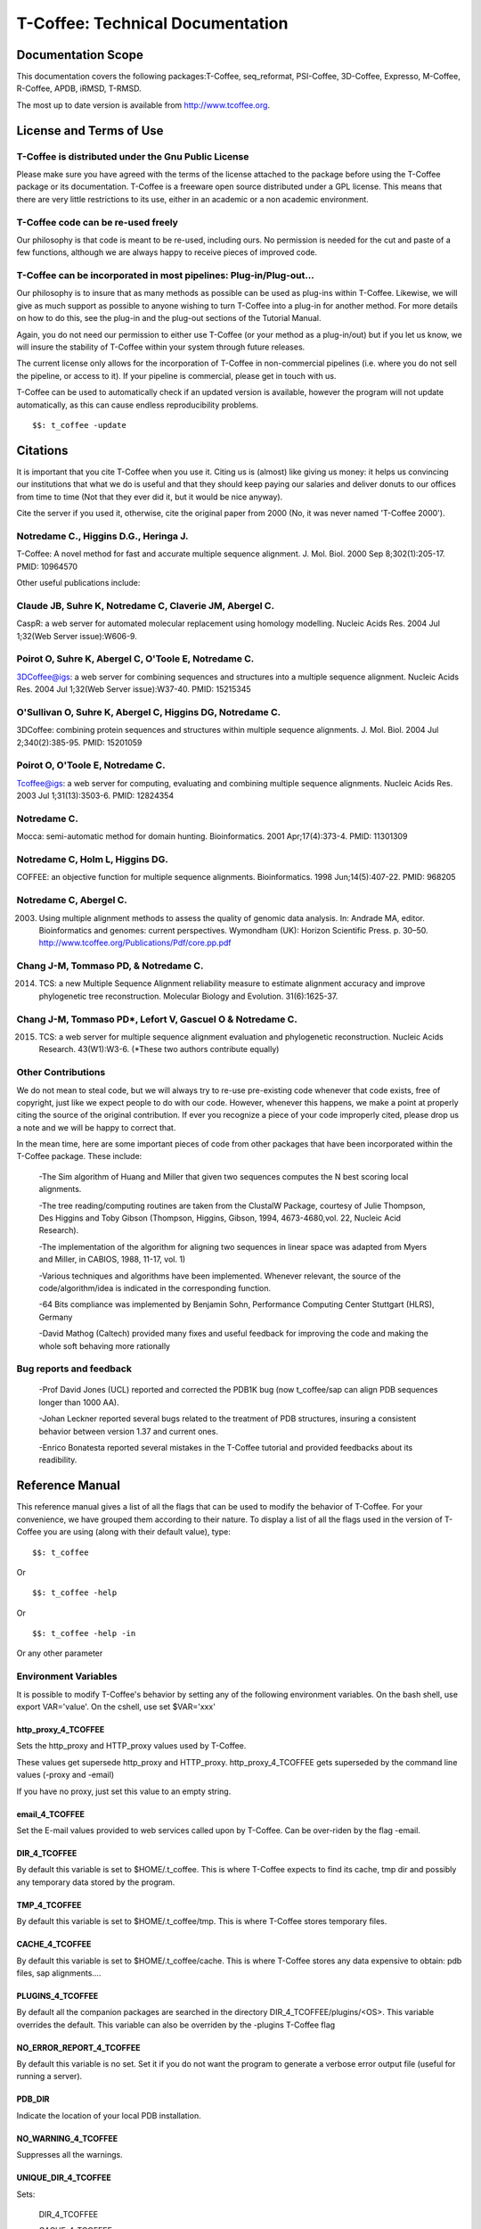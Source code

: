 #################################
T-Coffee: Technical Documentation 
#################################
*******************
Documentation Scope
*******************
This documentation covers the following packages:T-Coffee, seq_reformat, PSI-Coffee, 3D-Coffee, Expresso, M-Coffee, R-Coffee, APDB, iRMSD, T-RMSD.

The most up to date version is available from http://www.tcoffee.org.


************************
License and Terms of Use
************************

T-Coffee is distributed under the Gnu Public License
====================================================
Please make sure you have agreed with the terms of the license attached to the package before using the T-Coffee package or its documentation. T-Coffee is a freeware open source distributed under a GPL license. This means that there are very little restrictions to its use, either in an academic or a non academic environment.


T-Coffee code can be re-used freely
===================================
Our philosophy is that code is meant to be re-used, including ours. No permission is needed for the cut and paste of a few functions, although we are always happy to receive pieces of improved code.


T-Coffee can be incorporated in most pipelines: Plug-in/Plug-out...
===================================================================
Our philosophy is to insure that as many methods as possible can be used as plug-ins within T-Coffee. Likewise, we will give as much support as possible to anyone wishing to turn T-Coffee into a plug-in for another method. For more details on how to do this, see the plug-in and the plug-out sections of the Tutorial Manual.


Again, you do not need our permission to either use T-Coffee (or your method as a plug-in/out) but if you let us know, we will insure the stability of T-Coffee within your system through future releases.


The current license only allows for the incorporation of T-Coffee in non-commercial pipelines (i.e. where you do not sell the pipeline, or access to it). If your pipeline is commercial, please get in touch with us.


T-Coffee can be used to automatically check if an updated version is available, however the program will not update automatically, as this can cause endless reproducibility problems.


::

  $$: t_coffee -update



*********
Citations
*********
It is important that you cite T-Coffee when you use it. Citing us is (almost) like giving us money: it helps us convincing our institutions that what we do is useful and that they should keep paying our salaries and deliver donuts to our offices from time to time (Not that they ever did it, but it would be nice anyway).


Cite the server if you used it, otherwise, cite the original paper from 2000 (No, it was never named 'T-Coffee 2000').


Notredame C., Higgins D.G., Heringa J.
======================================
T-Coffee: A novel method for fast and accurate multiple sequence alignment. J. Mol. Biol. 2000 Sep 8;302(1):205-17. PMID: 10964570

Other useful publications include:


Claude JB, Suhre   K, Notredame C, Claverie JM, Abergel C.
==========================================================
CaspR: a web server for automated molecular replacement using homology modelling. Nucleic Acids Res. 2004 Jul 1;32(Web Server issue):W606-9.                                            

Poirot O, Suhre   K, Abergel C, O'Toole E, Notredame C.
=======================================================
3DCoffee@igs: a web server for combining sequences and structures into a multiple sequence alignment. Nucleic Acids Res. 2004 Jul 1;32(Web Server issue):W37-40. PMID: 15215345                                 

O'Sullivan O, Suhre   K, Abergel C, Higgins DG, Notredame C.
============================================================
3DCoffee: combining protein sequences and structures within multiple sequence alignments. J. Mol. Biol. 2004 Jul 2;340(2):385-95.    PMID: 15201059                                   

Poirot O, O'Toole E, Notredame C.
=================================
Tcoffee@igs: a web server for computing, evaluating and combining multiple sequence alignments. Nucleic Acids Res. 2003 Jul 1;31(13):3503-6. PMID: 12824354                                   

Notredame C.
============
Mocca: semi-automatic method for domain hunting. Bioinformatics. 2001 Apr;17(4):373-4. PMID: 11301309

Notredame C, Holm L, Higgins DG.
================================
COFFEE: an objective function for multiple sequence alignments. Bioinformatics. 1998 Jun;14(5):407-22. PMID: 968205

Notredame C, Abergel C.
=======================
2003. Using multiple alignment methods to assess the quality of genomic data analysis. In: Andrade MA, editor. Bioinformatics and genomes: current perspectives. Wymondham (UK): Horizon Scientific Press. p. 30–50. http://www.tcoffee.org/Publications/Pdf/core.pp.pdf                                   

Chang J-M, Tommaso PD, & Notredame C.
=====================================
2014. TCS: a new Multiple Sequence Alignment reliability measure to estimate alignment accuracy and improve phylogenetic tree reconstruction. Molecular Biology and Evolution. 31(6):1625-37.                               

Chang J-M, Tommaso PD*, Lefort V, Gascuel O & Notredame C.
==========================================================
2015. TCS: a web server for multiple sequence alignment evaluation and phylogenetic reconstruction. Nucleic Acids Research. 43(W1):W3-6. (*These two authors contribute equally)                                  


Other Contributions
===================
We do not mean to steal code, but we will always try to re-use pre-existing code whenever that code exists, free of copyright, just like we expect people to do with our code. However, whenever this happens, we make a point at properly citing the source of the original contribution. If ever you recognize a piece of your code improperly cited, please drop us a note and we will be happy to correct that.


In the mean time, here are some important pieces of code from other packages that have been incorporated within the T-Coffee package. These include:


 -The Sim algorithm of Huang and Miller that given two sequences computes the N best scoring local alignments.


 -The tree reading/computing routines are taken from the ClustalW Package, courtesy of Julie Thompson, Des Higgins and Toby Gibson (Thompson, Higgins, Gibson, 1994, 4673-4680,vol. 22, Nucleic Acid Research).


 -The implementation of the algorithm for aligning two sequences in linear space was adapted from Myers and Miller, in CABIOS, 1988, 11-17, vol. 1)


 -Various techniques and algorithms have been implemented. Whenever relevant, the source of the code/algorithm/idea is indicated in the corresponding function.


 -64 Bits compliance was implemented by Benjamin Sohn, Performance Computing Center Stuttgart (HLRS), Germany


 -David Mathog (Caltech) provided many fixes and useful feedback for improving the code and making the whole soft behaving more rationally


Bug reports and feedback
========================
 -Prof David Jones (UCL) reported and corrected the PDB1K bug (now t_coffee/sap can align PDB sequences longer than 1000 AA).


 -Johan Leckner reported several bugs related to the treatment of PDB structures, insuring a consistent behavior between version 1.37 and current ones.
 
 -Enrico Bonatesta reported several mistakes in the T-Coffee tutorial and provided feedbacks about its readibility.


****************
Reference Manual
****************
This reference manual gives a list of all the flags that can be used to modify the behavior of T-Coffee. For your convenience, we have grouped them according to their nature. To display a list of all the flags used in the version of T-Coffee you are using (along with their default value), type:


::

  $$: t_coffee



Or


::

  $$: t_coffee -help



Or


::

  $$: t_coffee -help -in



Or any other parameter


Environment Variables
=====================
It is possible to modify T-Coffee's behavior by setting any of the following environment variables. On the bash shell, use export VAR='value'. On the cshell, use set $VAR='xxx'


http_proxy_4_TCOFFEE
--------------------
Sets the http_proxy and HTTP_proxy values used by T-Coffee.


These values get supersede http_proxy and HTTP_proxy. http_proxy_4_TCOFFEE gets superseded by the command line values (-proxy and -email)


If you have no proxy, just set this value to an empty string.


email_4_TCOFFEE
---------------
Set the E-mail values provided to web services called upon by T-Coffee. Can be over-riden by the flag -email.


DIR_4_TCOFFEE
-------------
By default this variable is set to $HOME/.t_coffee. This is where T-Coffee expects to find its cache, tmp dir and possibly any temporary data stored by the program.


TMP_4_TCOFFEE
-------------
By default this variable is set to $HOME/.t_coffee/tmp. This is where T-Coffee stores temporary files.


CACHE_4_TCOFFEE
---------------
By default this variable is set to $HOME/.t_coffee/cache. This is where T-Coffee stores any data expensive to obtain: pdb files, sap alignments....


PLUGINS_4_TCOFFEE
-----------------
By default all the companion packages are searched in the directory DIR_4_TCOFFEE/plugins/<OS>. This variable overrides the default. This variable can also be overriden by the -plugins T-Coffee flag


NO_ERROR_REPORT_4_TCOFFEE
-------------------------
By default this variable is no set. Set it if you do not want the program to generate a verbose error output file (useful for running a server).


PDB_DIR
-------
Indicate the location of your local PDB installation.


NO_WARNING_4_TCOFFEE
--------------------
Suppresses all the warnings.


UNIQUE_DIR_4_TCOFFEE
--------------------
Sets:


 DIR_4_TCOFFEE


 CACHE_4_TCOFFEE


 TMP_4_TCOFFEE


 PLUGINS_4_TCOFFEE


To the same unique value. The string MUST be a valid directory


Setting up the T-Coffee environment variables
=============================================
T-Coffee can have its own environment file. This environment is kept in a file named $HOME/.t_coffee/t_coffee_env and can be edited. The value of any legal variable can be modified through that file. For instance, here is an example of a configuration file when not requiring a proxy.


::

  http_proxy_4_TCOFFEE=

  EMAIL_4_TCOFFEE=cedric.notredame@europe.com



If you want to use a specific configuration file:


::

  t_coffee ... -setenv ENV_4_TCOFFEE=<location>



In general, you can set any environment variable using the -setenv flag. You can also simply do an export:


::

  export ENV_4_TCOFFEE=<location>



.. warning:: export > -setenv > -proxy, -email > t_coffee_env > default environment

Note that when you use -setenv for PATH, the value you provide is concatenated TO THE BEGINNING of the current PATH value. This way you can force T-Coffee to use a specific version of an aligner.


Well behaved parameters
=======================
Separation
----------
You can use any kind of separator you want (i.e. ,; <space>=). The syntax used in this document is meant to be consistent with that of ClustalW. However, in order to take advantage of the automatic filename compleation provided by many shells, you can replace '=' and ',' with a space.


Posix
-----
T-Coffee is not POSIX compliant (sorry L).


Entering the right parameters
-----------------------------
There are many ways to enter parameters in T-Coffee, see the -parameter flag in. Parameters priority: In general you will not need to use these complicated parameters. Yet, if you find yourself typing long command lines on a regular basis, it may be worth reading this section. One may easily feel confused with the various manners in which the parameters can be passed to t_coffee. The reason for these many mechanisms is that they allow several levels of intervention. For instance, you may install t_coffee for all the users and decide that the defaults we provide are not the proper ones... In this case, you will need to make your own t_coffee_default file. Later on, a user may find that he/she needs to keep re-using a specific set of parameters, different from those in t_coffee_default, hence the possibility to write an extra parameter file: parameters. In summary:

::

  -parameters > prompt parameters > -t_coffee_defaults > -mode
  

This means that -parameters supersede all the others, while parameters provided via -special mode are the weakest.


Meta-Parameters
===============
Global Behavior
---------------
No Flag
^^^^^^^
   *If no flag is used <your sequence> must be the first argument. See format for further information.*

::

  $$: t_coffee sample_seq1.fasta



   *Which is equivalent to*

::

  $$: t_coffee Ssample_seq1.fasta



   *When you do so, sample_seq1 is used as a name prefix for every file the program outputs.*

-parameters
^^^^^^^^^^^
  **Usage: -parameters=parameters_file**

   *Default: no parameters file*

   *Indicates a file containing extra parameters. Parameters read this way behave as if they had been added on the right end of the command line that they either supersede(one value parameter) or complete (list of values). For instance, the following file (parameter.file) could be used*

::

  *******sample_param_file.param********

   -in=Ssample_seq1.fasta,Mfast_pair

   -output=msf_aln

  **************************************



.. note:: Note: This is one of the exceptions (with -infile) where the identifier tag (S,A,L,M...) can be omitted. Any dataset provided this way will be assumed to be a sequence (S). These exceptions have been designed to keep the program compatible with ClustalW.

.. note:: Note: This parameter file can ONLY contain valid parameters. Comments are not allowed. Parameters passed this way will be checked like normal parameters.

   *Used with:*

::

  $$: t_coffee -parameters=sample_param_file.param



   *Will cause t_coffee to apply the fast_pair method onto to the sequences contained in sample_seq.fasta. If you wish, you can also pipe these arguments into t_coffee, by naming the parameter file 'stdin' (as a rule, any file named stdin is expected to receive its content via the stdin)*

::

  cat sample_param_file.param | t_coffee -parameters=stdin



-t_coffee_defaults
^^^^^^^^^^^^^^^^^^
  **Usage: -t_coffee_defaults=<file_name>**

   *Default: not used.*

   *This flag tells the program to use some default parameter file for t_coffee. The format of that file is the same as the one used with -parameters. The file used is either:*

   * 1. <file name> if a name has been specified*

   * 2. ~/.t_coffee_defaults if no file was specified*

   * 3. The file indicated by the environment variable TCOFFEE_DEFAULTS*

-mode
^^^^^
  **Usage: -mode= hard coded mode**

   *Default: not used.*

   *It indicates that t_coffee will use some hard coded parameters. These include:*

   * quickaln: very fast approximate alignment*

   * dali: a mode used to combine dali pairwise alignments*

   * evaluate: defaults for evaluating an alignment*

   * 3dcoffee: runs t_coffee with the 3dcoffee parameterization*

   *Other modes exist that are not yet fully supported*

-score [Deprecated]
^^^^^^^^^^^^^^^^^^^
  **Usage: -score**

   *Default: not used*

   *Toggles on the evaluate mode and causes t_coffee to evaluates a precomputed alignment provided via -infile=<alignment>. The flag -output must be set to an appropriate format (i.e. -output=score_ascii, score_html or score_pdf). A better default parameterization is obtained when using the flag -mode=evaluate.*

-evaluate
^^^^^^^^^
  **Usage: -evaluate**

   *Default: not used*

   *Replaces -score. This flag toggles on the evaluate mode and causes t_coffee to evaluates a pre-computed alignment provided via -infile=<alignment>. The flag -output must be set to an appropriate format (i.e. -output=score_ascii, score_html or score_pdf).*

   *The main purpose of -evaluate is to let you control every aspect of the evaluation. Yet it is advisable to use pre-defined parameterization: mode=evaluate.*

::

  $$: t_coffee -infile=sample_aln1.aln -mode=evaluate

  $$: t_coffee -infile=sample_seq1.aln -in Lsample_lib1.tc_lib -mode=evaluate



-convert [cw]
^^^^^^^^^^^^^
  **Usage: -convert**

   *Default: turned off*

   *Toggles on the conversion mode and causes T-Coffee to convert the sequences, alignments, libraries or structures provided via the -infile and -in flags. The output format must be set via the -output flag. This flag can also be used if you simply want to compute a library (i.e. you have an alignment and you want to turn it into a library).*

   *This flag is ClustalW compliant.*

-do_align [cw]
^^^^^^^^^^^^^^
  **Usage: -do_align**

   *Default: turned on*

Misc Parameters
---------------
-version
^^^^^^^^
  **Usage: -version**

   *Default: not used*

   *Returns the current version number*

-proxy
^^^^^^
  **Usage: -proxy=<proxy>**

   *Default: not used*

   *Sets the proxy used by HTTP_proxy AND http_proxy. Setting with the propmpt supersedes ANY other setting.*

   *Note that if you use no proxy, you should set*

   * -proxy*

-email
^^^^^^
  **Usage: -email=<email>**

   *Default: not used*

   *Sets your email value as provided to web services*

-check_configuration
^^^^^^^^^^^^^^^^^^^^
  **Usage: -check_configuration**

   *Default: not used*

   *Checks your system to determine whether all the programs T-Coffee can interact with are installed.*

-cache
^^^^^^
  **Usage: -cache=<use, update, ignore, <filename>>**

   *Default: -cache=use*

   *By default, t_coffee stores in a cache directory, the results of computationally expensive (structural alignment) or network intensive (BLAST search) operations.*

-update
^^^^^^^
  **Usage: -update**

   *Default: turned off*

   *Causes a wget access that checks whether the t_coffee version you are using needs updating.*

-full_log
^^^^^^^^^
  **Usage: -full_log=<filename>**

   *Default: turned off*

   *Causes t_coffee to output a full log file that contains all the input/output files.*

-plugins
^^^^^^^^
  **Usage: -plugins=<dir>**

   *Default: default*

   *Specifies the directory in which the companion packages (other multiple aligners used by M-Coffee, structural aligners, etc...) are kept as an alternative, you can also set the environment variable PLUGINS_4_TCOFFEE*

   *The default is ~/.t_coffee/plugins/*

-other_pg
^^^^^^^^^
  **Usage: -other_pg=<filename>**

   *Default: turned off*

   *Some rumours claim that Tetris is embedded within T-Coffee and could be ran using some special set of commands. We wish to deny these rumours, although we may admit that several interesting reformatting programs are now embedded in t_coffee and can be ran through the -other_pg flag.*

::

  $$: t_coffee -other_pg=seq_reformat

  $$: t_coffee -other_pg=unpack_all

  $$: t_coffee -other_pg=unpack_extract_from_pdb



Input
=====
Sequence Input
--------------
-infile [cw]
^^^^^^^^^^^^
   *To remain compatible with ClustalW, it is possible to indicate the sequences with this flag*

::

  $$: t_coffee -infile=sample_seq1.fasta



.. note:: Note: Common multiple sequence alignments format constitute a valid input format.

.. note:: Note: T-Coffee automatically removes the gaps before doing the alignment. This behaviour is different from that of ClustalW where the gaps are kept.

-in (Cf -in from the Method and Library Input section)
^^^^^^^^^^^^^^^^^^^^^^^^^^^^^^^^^^^^^^^^^^^^^^^^^^^^^^
-get_type
^^^^^^^^^
  **Usage: -get_type**

   *Default: turned off*

   *Forces t_coffee to identify the sequences type (PROTEIN, DNA).*

-type [cw]
^^^^^^^^^^
  **Usage: -type=DNA  PROTEIN DNA_PROTEIN**

   *Default: -type=<automatically set>*

   *This flag sets the type of the sequences. If omitted, the type is guessed automatically. This flag is compatible with ClustalW.*

.. warning:: In case of low complexity or short sequences, it is recommended to set the type manually.

-seq
^^^^
  **Usage: -seq=[<P,S><name>,]**

   *Default: none*

-seq is now the recommended flag to provide your sequences. It behaves mostly like the -in flag.


-seq_source
^^^^^^^^^^^
  **Usage: -seq_source=<ANY or _LS or LS >**

   *Default: ANY.*

   *You may not want to combine all the provided sequences into a single sequence list. You can do by specifying that you do not want to treat all the -in files as potential sequence sources.*

   *-seq_source=_LA indicates that neither sequences provided via the A (Alignment) flag or via the L (Library flag) should be added to the sequence list.*

   *-seq_source=S means that only sequences provided via the S tag will be considered. All the other sequences will be ignored.*

.. note:: Note: This flag is mostly designed for interactions between T-Coffee and T-CoffeeDPA (the large scale version of T-Coffee).

Structure Input
---------------
-pdb
^^^^
  **Usage: -pdb=<pdbid1>,<pdbid2>...[Max 200]**

   *Default: None*

   *Reads or fetch a pdb file. It is possible to specify a chain or even a sub-chain:*

::

  PDBID(PDB_CHAIN)[opt] (FIRST,LAST)[opt]



   *It is also possible to input structures via the -in flag. In that case, you will need to use the TAG identifier:*

::

  -in Ppdb1 Ppdb2...



Tree Input
----------
-usetree
^^^^^^^^
  **Usage: -usetree=<tree file>**

   *Default: No file specified*

   *Format: newick tree format (ClustalW Style)*

   *This flag indicates that rather than computing a new dendrogram, t_coffee must use a pre-computed one. The tree files are in phylips format and compatible with ClustalW. In most cases, using a pre-computed tree will halve the computation time required by t_coffee. It is also possible to use trees output by ClustalW, Phylips and any other program.*

Structures, Sequences Methods and Library Input via the -in Flag
----------------------------------------------------------------
::

  The -in Flag and its Identifier TAGS
  <-in> is the real grinder of T-Coffee. Sequences, methods and alignments all p\
 ass through so that T-Coffee can turn it all into a single list of constraints (\
 the library). Everything is done automatically with T-Coffee going through each \
 file to extract the sequences it contains. The methods are then applied to the s\
 equences. Pre-compiled constraint list can also be provided. Each file provided \
 via this flag must be preceded with a symbol (Identifier TAG) that indicates its\
  nature to T-Coffee. The TAGs currently supported are the following:
  P PDB structure
  S  for sequences (use it as well to treat an MSA as unaligned sequences)
  M  Methods used to build the library
  L  Pre-computed T-Coffee library
  A  Multiple Alignments that must be turned into a Library
  X  Substitution matrices.
  R  Profiles. This is a legal multiple alignments that will be treated as singl\
 e sequences (the sequences it contains will not be realigned).
  If you do not want to use the TAGS, you will need to use the following flags i\
 n replacement of -in. Do not use the TAGS when using these flags:
  -aln  Alignments  (A)
  -profile Profiles  (R)
  -method Method  (M)
  -seq Sequences  (S)
  -lib Libraries (L)


-in
^^^
  **Usage: -in=[<P,S,A,L,M,X><name>,]**

   *Default: -in=Mlalign_id_pair,Mclustalw_pair*

.. note:: Note: -in can be replaced with the combined usage of -aln, iprofile, .pdb, .lib, -method.

   *See the box for an explanation of the -in flag. The following argument passed via -in*

::

  $$: t_coffee -in=Ssample_seq1.fasta,Asample_aln1.aln,Asample_aln2.msf,Mlalign_\
 id_pair,Lsample_lib1.tc_lib -outfile=outaln



   *This command will trigger the following chain of events:*

   *1-Gather all the sequences*

   *Sequences within all the provided files are pooled together. Format recognition is automatic. Duplicates are removed (if they have the same name). Duplicates in a single file are only tolerated in FASTA format file, although they will cause sequences to be renamed.*

   *In the above case, the total set of sequences will be made of sequences contained in sequences1.seq, alignment1.aln, alignment2.msf and library.lib, plus the sequences initially gathered by -infile.*

   *2-Turn alignments into libraries*

   *alignment1.aln and alignment2.msf will be read and turned into libraries. Another library will be produced by applying the method lalign_id_pair to the set of sequences previously obtained (1). The final library used for the alignment will be the combination of all this information.*

   *Note as well the following rules:*

   *1-Order: The order in which sequences, methods, alignments and libraries are fed in is irrelevant.*

   *2-Heterogeneity: There is no need for each element (A, S, L) to contain the same sequences.*

   *3-No Duplicate: Each file should contain only one copy of each sequence. Duplicates are only allowed in FASTA files but will cause the sequences to be renamed.*

   *4-Reconciliation: If two files (for instance two alignments) contain different versions of the same sequence due to an indel, a new sequence will be reconstructed and used instead:*

::

  aln 1:hgab1  AAAAABAAAAA

  aln 2:hgab1 AAAAAAAAAACCC



   *will cause the program to reconstruct and use the following sequence*

::

  hgab1 AAAAABAAAAACCC



   *This can be useful if you are trying to combine several runs of blast, or structural information where residues may have been deleted. However substitutions are forbidden. If two sequences with the same name cannot be merged, they will cause the program to exit with an information message.*

   *5-Methods: The method describer can either be built in (See ### for a list of all the available methods) or be a file describing the method to be used. The exact syntax is provided in part 4 of this manual.*

   *6-Substitution Matrices: If the method is a substitution matrix (X) then no other type of information should be provided. For instance:*

::

  $$: t_coffee sample_seq1.fasta -in=Xpam250mt -gapopen=-10 -gapext=-1



   *This command results in a progressive alignment carried out on the sequences in seqfile. The procedure does not use any more the T-Coffee concistency based algorithm, but switches to a standard progressive alignment algorithm (like ClustalW or Pileup) much less accurate. In this context, appropriate gap penalties should be provided. The matrices are in the file source/matrices.h. Add-Hoc matrices can also be provided by the user (see the matrices format section at the end of this manual).*

.. warning:: **X**matrix does not have the same effect as using the -matrix flag. The -matrix defines the matrix that will be used while compiling the library while the Xmatrix defines the matrix used when assembling the final alignment.

Profile Input
-------------
-profile
^^^^^^^^
  **Usage: -profile=[<name>,] maximum of 200 profiles.**

   *Default: no default*

   *This flag causes T-Coffee to treat multiple alignments as a single sequences, thus making it possible to make multiple profile alignments. The profile-profile alignment is controlled by -profile_mode and -profile_comparison. When provided with the -in flag, profiles must be preceded with the letter R.*

::

  $$: t_coffee -profile sample_aln1.aln,sample_aln2.aln -outfile=profile_aln

  $$: t_coffee -in Rsample_aln1.aln,Rsample_aln2.aln,Mslow_pair,Mlalign_id_pair -outfile=profile_aln



   *Note that when using -template_file, the program will also look for the templates associated with the profiles, even if the profiles have been provided as templates themselves (however it will not look for the template of the profile templates of the profile templates...)*

-profile1 [cw]
^^^^^^^^^^^^^^
  **Usage: -profile1=[<name>], one name only**

   *Default: no default*

   *Similar to the previous one and was provided for compatibility with ClustalW.*

-profile2 [cw]
^^^^^^^^^^^^^^
  **Usage: -profile1=[<name>], one name only**

   *Default: no default*

   *Similar to the previous one and was provided for compatibility with ClustalW.*

Alignment Computation
=====================
Library Computation: Methods
----------------------------
-lalign_n_top
^^^^^^^^^^^^^
  **Usage: -lalign_n_top=<Integer>**

   *Default: -lalign_n_top=10*

   *Number of alignment reported by the local method (lalign).*

-align_pdb_param_file
^^^^^^^^^^^^^^^^^^^^^
   *Unsuported*

-align_pdb_hasch_mode
^^^^^^^^^^^^^^^^^^^^^
   *Unsuported*

Library Computation: Extension
------------------------------
-lib_list [Unsupported]
^^^^^^^^^^^^^^^^^^^^^^^
  **Usage: -lib_list=<filename>**

   *Default:unset*

   *Use this flag if you do not want the library computation to take into account all the possible pairs in your dataset. For instance*

   *Format:*

::

   2 Name1 name2

   2 Name1 name4

   3 Name1 Name2 Name3...



   * (the line 3 would be used by a multiple alignment method).*

-do_normalise
^^^^^^^^^^^^^
  **Usage: -do_normalise=<0 or a positive value>**

   *Default:-do_normalise=1000*

   *Development Only*

   *When using a value different from 0, this flag sets the score of the highest scoring pair to 1000.*

-extend
^^^^^^^
  **Usage: -extend=<0,1 or a positive value>**

   *Default:-extend=1*

   *Development Only*

   *When turned on, this flag indicates that the library extension should be carried out when performing the multiple alignment. If -extend =0, the extension is not made, if it is set to 1, the extension is made on all the pairs in the library. If the extension is set to another positive value, the extension is only carried out on pairs having a weight value superior to the specified limit.*

-extend_mode
^^^^^^^^^^^^
  **Usage: -extend=<string>**

   *Default:-extend=very_fast_triplet*

   *Warning: Development Only*

   *Controls the algorithm for matrix extension. Available modes include:*

   *relative_triplet Unsupported*

   *g_coffee Unsupported*

   *g_coffee_quadruplets Unsupported*

   *fast_triplet Fast triplet extension*

   *very_fast_triplet slow triplet extension, limited to the -max_n_pair best sequence pairs when aligning two profiles*

   *slow_triplet Exhaustive use of all the triplets*

   *mixt Unsupported*

   *quadruplet Unsupported*

   *test Unsupported*

   *matrix Use of the matrix -matrix*

   *fast_matrix Use of the matrix -matrix. Profiles are turned into consensus*

-max_n_pair
^^^^^^^^^^^
  **Usage: -max_n_pair=<integer>**

   *Default:-extend=10*

   *Development Only*

   *Controls the number of pairs considered by the -extend_mode=very_fast_triplet. Setting it to 0 forces all the pairs to be considered (equivalent to -extend_mode=slow_triplet).*

-seq_name_for_quadruplet
^^^^^^^^^^^^^^^^^^^^^^^^
  **Usage: Unsupported**

-compact
^^^^^^^^
  **Usage: Unsupported**

-clean
^^^^^^
  **Usage: Unsupported**

-maximise
^^^^^^^^^
  **Usage: Unsupported**

-do_self
^^^^^^^^
  **Usage: Flag -do_self**

  **Default: No**

   *This flag causes the extension to carried out within the sequences (as opposed to between sequences). This is necessary when looking for internal repeats with Mocca.*

-seq_name_for_quadruplet
^^^^^^^^^^^^^^^^^^^^^^^^
  **Usage: Unsupported**

-weight
^^^^^^^
  **Usage: -weight=<winsimN, sim or sim_<matrix_name or matrix_file> or <integer value>**

   *Default: -weight=sim*

   *Weight defines the way alignments are weighted when turned into a library. Overweighting can be obtained with the OW<X> weight mode.*

   *winsimN indicates that the weight assigned to a given pair will be equal to the percent identity within a window of 2N+1 length centered on that pair. For instance winsim10 defines a window of 10 residues around the pair being considered. This gives its own weight to each residue in the output library. In our hands, this type of weighting scheme has not provided any significant improvement over the standard sim value.*

::

  $$: t_coffee sample_seq1.fasta -weight=winsim10 -out_lib=test.tc_lib



   *sim indicates that the weight equals the average identity within the sequences containing the matched residues.*

   *OW<X> Will cause the sim weight to be multiplied by X*

   *sim_matrix_name indicates the average identity with two residues regarded as identical when their substitution value is positive. The valid matrices names are in matrices.h (pam250mt) .Matrices not found in this header are considered to be filenames. See the format section for matrices. For instance, -weight=sim_pam250mt indicates that the grouping used for similarity will be the set of classes with positive substitutions.*

::

  $$: t_coffee sample_seq1.fasta -weight=winsim10 -out_lib=test.tc_lib



   *Other groups include*

   *sim_clustalw_col ( categories of clustalw marked with :)*

   *sim_clustalw_dot ( categories of clustalw marked with .)*

   *Value indicates that all the pairs found in the alignments must be given the same weight equal to value. This is useful when the alignment one wishes to turn into a library must be given a pre-specified score (for instance if they come from a structure super-imposition program). Value is an integer:*

::

  $$: t_coffee sample_seq1.fasta -weight=1000 -out_lib=test.tc_lib



Tree Computation
----------------
-distance_matrix_mode
^^^^^^^^^^^^^^^^^^^^^
  **Usage: -distance_matrix_mode=<slow, fast, very_fast>**

   *Default: very_fast*

   *This flag indicates the method used for computing the distance matrix (distance between every pair of sequences) required for the computation of the dendrogram.*

   *Slow  The chosen dp_mode using the extended library,*

   *fast:  The fasta dp_mode using the extended library.*

   *very_fast The fasta dp_mode using blosum62mt.*

   *ktup Ktup matching (Muscle kind)*

   *aln Read the distances on a precomputed MSA*

-quicktree [CW]
^^^^^^^^^^^^^^^
  **Usage: -quicktree**

   *Description: Causes T-Coffee to compute a fast approximate guide tree*

This flag is kept for compatibility with ClustalW. It indicates that:


::

  $$: t_coffee sample_seq1.fasta -distance_matrix_mode=very_fast

  $$: t_coffee sample_seq1.fasta -quicktree



Pair-wise Alignment Computation
-------------------------------
::

  Controlling Alignment Computation
  Most parameters in this section refer to the alignment mode fasta_pair_wise an\
 d cfatsa_pair_wise. When using these alignment modes, things proceed as follow:
  1-Sequences are recoded using a degenerated alphabet provided with <-sim_matri\
 x>
  2-Recoded sequences are then hashed into ktuples of size <-ktup>
  3-Dynamic programming runs on the <-ndiag> best diagonals whose score is highe\
 r than <-diag_threshold>, the way diagonals are scored is controlled via <-diag_\
 mode> .
  4-The Dynamic computation is made to optimize either the library scoring schem\
 e (as defined by the -in flag) or a substitution matrix as provided via the -mat\
 rix flag. The penalty scheme is defined by -gapopen and -gapext. If -gapopen is \
 undefined, the value defined in -cosmetic_penalty is used instead.
  5-Terminal gaps are scored according to -tg_mode


-dp_mode
^^^^^^^^
  **Usage: -dp_mode=<string>**

   *Default: -dp_mode=cfasta_fair_wise*

   *This flag indicates the type of dynamic programming used by the program:*

::

  $$: t_coffee sample_seq1.fasta -dp_mode myers_miller_pair_wise



   *gotoh_pair_wise: implementation of the gotoh algorithm (quadratic in memory and time)*

   *myers_miller_pair_wise: implementation of the Myers and Miller dynamic programming algorithm ( quadratic in time and linear in space). This algorithm is recommended for very long sequences. It is about 2 times slower than gotoh and only accepts tg_mode=1or 2 (i.e. gaps penalized for opening).*

   *fasta_pair_wise: implementation of the fasta algorithm. The sequence is hashed, looking for ktuples words. Dynamic programming is only carried out on the ndiag best scoring diagonals. This is much faster but less accurate than the two previous. This mode is controlled by the parameters -ktuple, -diag_mode and -ndiag*

   *cfasta_pair_wise: c stands for checked. It is the same algorithm. The dynamic programming is made on the ndiag best diagonals, and then on the 2*ndiags, and so on until the scores converge. Complexity will depend on the level of divergence of the sequences, but will usually be L*log(L), with an accuracy comparable to the two first mode ( this was checked on BaliBase). This mode is controlled by the parameters -ktuple, -diag_mode and -ndiag*

.. note:: Note: Users may find by looking into the code that other modes with fancy names exists (viterby_pair_wise...) Unless mentioned in this documentation, these modes are not supported.

-ktuple
^^^^^^^
  **Usage: -ktuple=<value>**

   *Default: -ktuple=1 or 2*

   *Indicates the ktuple size for cfasta_pair_wise dp_mode and fasta_pair_wise. It is set to 1 for proteins, and 2 for DNA. The alphabet used for protein can be a degenerated version, set with -sim_matrix..*

-ndiag
^^^^^^
  **Usage: -ndiag=<value>**

   *Default: -ndiag=0*

   *Indicates the number of diagonals used by the fasta_pair_wise algorithm (cf -dp_mode). When -ndiag=0, n_diag=Log (length of the smallest sequence)+1.*

.. note:: When -ndiag and -diag_threshold are set, diagonals are selected if and only if they fulfill both conditions.

-diag_mode
^^^^^^^^^^
  **Usage: -diag_mode=<value>**

   *Default: -diag_mode=0*

   *Indicates the manner in which diagonals are scored during the fasta hashing.*

   *0: indicates that the score of a diagonal is equal to the sum of the scores of the exact matches it contains.*

   *1 indicates that this score is set equal to the score of the best uninterrupted segment (useful when dealing with fragments of sequences).*

-diag_threshold
^^^^^^^^^^^^^^^
  **Usage: -diag_threshold=<value>**

   *Default: -diag_threshold=0*

   *Sets the value of the threshold when selecting diagonals.*

   *0: indicates that -ndiag should be used to select the diagonals (cf -ndiag section).*

-sim_matrix
^^^^^^^^^^^
  **Usage: -sim_matrix=<string>**

   *Default: -sim_matrix=vasiliky*

   *Indicates the manner in which the amino acid alphabet is degenerated when hashing in the fasta_pairwise dynamic programming. Standard ClustalW matrices are all valid. They are used to define groups of amino acids having positive substitution values. In T-Coffee, the default is a 13 letter grouping named Vasiliky, with residues grouped as follows:*

::

  rk, de, qh, vilm, fy (other residues kept alone).



   *This alphabet is set with the flag -sim_matrix=vasiliky. In order to keep the alphabet non degenerated, -sim_matrix=idmat can be used to retain the standard alphabet.*

-matrix [CW]
^^^^^^^^^^^^
  **Usage: -matrix=<blosum62mt>**

   *Default: -matrix=blosum62mt*

   *The usage of this flag has been modified from previous versions, due to frequent mistakes in its usage. This flag sets the matrix that will be used by alignment methods within t_coffee (slow_pair, lalign_id_pair). It does not affect external methods (like clustal_pair, clustal_aln...).*

   *Users can also provide their own matrices, using the matrix format described in the appendix.*

-nomatch
^^^^^^^^
  **Usage: -nomatch=<positive value>**

   *Default: -nomatch=0*

   *Indicates the penalty to associate with a match. When using a library, all matches are positive or equal to 0. Matches equal to 0 are unsupported by the library but non-penalized. Setting nomatch to a non-negative value makes it possible to penalize these null matches and prevent unrelated sequences from being aligned (this can be useful when the alignments are meant to be used for structural modeling).*

-gapopen
^^^^^^^^
  **Usage: -gapopen=<negative value>**

   *Default: -gapopen=0*

   *Indicates the penalty applied for opening a gap. The penalty must be negative. If no value is provided when using a substitution matrix, a value will be automatically computed.*

   *Here are some guidelines regarding the tuning of gapopen and gapext. In T-Coffee matches get a score between 0 (match) and 1000 (match perfectly consistent with the library). The default cosmetic penalty is set to -50 (5% of a perfect match). If you want to tune -gapoen and see a strong effect, you should therefore consider values between 0 and -1000.*

-gapext
^^^^^^^
  **Usage: -gapext=<negative value>**

   *Default: -gapext=0*

   *Indicates the penalty applied for extending a gap (cf -gapopen)*

-fgapopen
^^^^^^^^^
  **Unsupported**

-fgapext
^^^^^^^^
  **Unsupported**

-cosmetic_penalty
^^^^^^^^^^^^^^^^^
  **Usage: -cosmetic_penalty=<negative value>**

   *Default: -cosmetic_penalty=-50*

   *Indicates the penalty applied for opening a gap. This penalty is set to a very low value. It will only have an influence on the portions of the alignment that are unalignable. It will not make them more correct, but only more pleasing to the eye ( i.e. Avoid stretches of lonely residues).*

   *The cosmetic penalty is automatically turned off if a substitution matrix is used rather than a library.*

-tg_mode
^^^^^^^^
  **Usage: -tg_mode=<0, 1, or 2>**

   *Default: -tg_mode=1*

   *0: terminal gaps penalized with -gapopen + -gapext*len*

   *1: terminal gaps penalized with a -gapext*len*

   *2: terminal gaps unpenalized.*

Weighting Schemes
-----------------
-seq_weight
^^^^^^^^^^^
  **Usage: -seq_weight=<t_coffee or <file_name>>**

   *Default: -seq_weight=t_coffee*

   *These are the individual weights assigned to each sequence. The t_coffee weights try to compensate the bias in consistency caused by redundancy in the sequences.*

::

   sim(A,B)=%similarity between A and B, between 0 and 1.

   weight(A)=1/sum(sim(A,X)^3)



   *Weights are normalized so that their sum equals the number of sequences. They are applied onto the primary library in the following manner:*

::

   res_score(Ax,By)=Min(weight(A), weight(B))*res_score(Ax, By)



   *These are very simple weights. Their main goal is to prevent a single sequence present in many copies to dominate the alignment.*

.. note:: Note: The library output by -out_lib is the un-weighted library.

.. note:: Note: Weights can be output using the -outseqweight flag.

.. note:: Note: You can use your own weights (see the format section).

Multiple Alignment Computation
------------------------------
-msa_mode
^^^^^^^^^
  **Usage: -msa_mode=<tree,graph,precomputed>**

   *Default: -evaluate_mode=tree*

   *Unsupported*

-one2all
^^^^^^^^
  **Usage: -one2all=<name>**

   *Default: not used*

   *Will generate a one to all library with respect to the specified sequence and will then align all the sequences in turn to that sequence, in a sequence determined by the order in which the sequences were provided.*

   *-profile_comparison =profile, the MSAs provided via -profile are vectorized and the function specified by -profile_comparison is used to make profile profile alignments. In that case, the complexity is NL^2*

-profile_comparison
^^^^^^^^^^^^^^^^^^^
  **Usage: -profile_mode=<fullN,profile>**

   *Default: -profile_mode=full50*

   *The profile mode flag controls the multiple profile alignments in T-Coffee. There are two instances where t_coffee can make multiple profile alignments:*

   *1-When N, the number of sequences is higher than -maxnseq, the program switches to its multiple profile alignment mode (t_coffee_dpa).*

   *2-When MSAs are provided via the -profile flag or via -profile1 and -profile2.*

   *In these situations, the -profile_mode value influences the alignment computation, these values are:*

   *-profile_comparison =profile, the MSAs provided via -profile are vectorized and the function specified by -profile_comparison is used to make profile profile alignments. In that case, the complexity is NL^2*

   *-profile_comparison=fullN, N is an integer value that can omitted. Full indicates that given two profiles, the alignment will be based on a library that includes every possible pair of sequences between the two profiles. If N is set, then the library will be restricted to the N most similar pairs of sequences between the two profiles, as judged from a measure made on a pairwise alignment of these two profiles.*

-profile_mode
^^^^^^^^^^^^^
  **Usage: -profile_mode=<cw_profile_profile, muscle_profile_profile, multi_channel>**

   *Default: -profile_mode=cw_profile_profile*

   *When -profile_comparison=profile, this flag selects a profile scoring function.*

Alignment Post-Processing
-------------------------
-clean_aln
^^^^^^^^^^
  **Usage: -clean_aln**

   *Default:-clean_aln*

   *This flag causes T-Coffee to post-process the multiple alignment. Residues that have a reliability score smaller or equal to -clean_threshold (as given by an evaluation that uses -clean_evaluate_mode) are realigned to the rest of the alignment. Residues with a score higher than the threshold constitute a rigid framework that cannot be altered.*

   *The cleaning algorithm is greedy. It starts from the top left segment of low constituency residues and works its way left to right, top to bottom along the alignment. You can require this operation to be carried out for several cycles using the -clean_iterations flag.*

   *The rationale behind this operation is mostly cosmetic. In order to ensure a decent looking alignment, the gop is set to -20 and the gep to -1. There is no penalty for terminal gaps, and the matrix is blosum62mt.*

.. note:: Note: Gaps are always considered to have a reliability score of 0.

.. note:: Note: The use of the cleaning option can result in memory overflow when aligning large sequences,

-clean_threshold
^^^^^^^^^^^^^^^^
  **Usage: -clean_threshold=<0-9>**

  **Default:-clean_aln=1**

See -clean_aln for details.


-clean_iteration
^^^^^^^^^^^^^^^^
  **Usage: -clean_iteration=<value between 1 and >**

   *Default:-clean_iteration=1*

See -clean_aln for details.


-clean_evaluation_mode
^^^^^^^^^^^^^^^^^^^^^^
  **Usage: -clean_iteration=<evaluation_mode >**

   *Default:-clean_iteration=t_coffee_non_extended*

   *Indicates the mode used for the evaluation that will indicate the segments that should be realigned. See -evaluation_mode for the list of accepted modes.*

-iterate
^^^^^^^^
  **Usage: -iterate=<integer>**

   *Default: -iterate=0*

   *Sequences are extracted in turn and realigned to the MSA. If iterate is set to -1, each sequence is realigned, otherwise the number of iterations is set by -iterate.*

Database Searches
=================
BLAST Template Selection Parameters
-----------------------------------
These parameters are used by T-Coffee when running expresso, accurate and psicoffee


-blast_server
^^^^^^^^^^^^^
  **Usage: -blast_server= EBI, NCBI or LOCAL_BLAST**

   *Default: EBI*

   *Defines whih way BLAST will be used*

-prot_min_sim
^^^^^^^^^^^^^
  **Usage: -prot_min_sim= <percent_id>**

   *Default: 40*

   *Minimum id for inclusion of a sequence in a psi-blast profile*

-prot_max_sim
^^^^^^^^^^^^^
  **Usage: -prot_max_sim= <percent_id>**

   *Default: 90*

   *Maximum id for inclusion of a sequence in a psi-blast profile.*

-prot_min_cov
^^^^^^^^^^^^^
  **Usage: -prot_min_cov= <percent>**

   *Default: 40*

   *Minimum coverage for inclusion of a sequence in a psi-blast profile*

-protein_db
^^^^^^^^^^^
  **Usage: -protein_db= <BLAST database>**

   *Default: nr*

   *Database used for construction of psi-blast profiles*

-pdb_min_sim
^^^^^^^^^^^^
  **Usage: -pdb_min_sim= <percent_id>**

   *Default: 35*

   *Minimum id for a PDB template to be selected by expresso*

-pdb_max_sim
^^^^^^^^^^^^
  **Usage: -pdb_max_sim= <percent_id>**

   *Default: 100*

   *Maximum id for a PDB template to be selected by expresso*

-pdb_min_cov
^^^^^^^^^^^^
  **Usage: -pdb_min_cov= <percent>**

   *Default: 50*

   *Minimum coverage for a PDB template to be selected by expresso.*

-pdb_db
^^^^^^^
  **Usage: -protein_db= <BLAST database>**

   *Default: pdb*

   *Database for PDB template to be selected by expresso.*

-pdb_type
^^^^^^^^^
  **Usage: -pdb_type= d,n,m,dnm,dn**

   *Default: d*

   *d: diffraction*

   *n: NMR*

   *m: model*

CPU Control
===========
Multithreading
--------------
-multi_core
^^^^^^^^^^^
  **Usage: -multi_core= templates_jobs_relax_msa**

   *Default: 0*

   *template: fetch the templates in a parallel way*

   *jobs: compute the library*

   *relax: extend the library in a parallel way*

   *msa: compute the msa in a parallel way*

   *Specifies that the steps of T-Coffee that should be multi threaded. by default all relevant steps are parallelized.*

::

  $$: t_coffee sample_seq2.fasta -multi_core jobs



   *In order to prevent the use of the parallel mode it is possible to use:*

::

  $$: t_coffee sample_seq2.fasta -multi_core no



-n_core
^^^^^^^
  **Usage: -n_core= <number of cores>**

   *Default: 0*

   *Default indicates that all cores will be used, as indicated by the environment via:*

::

  $$: t_coffee sample_seq2.fasta -multi_core jobs



Limits
------
-mem_mode
^^^^^^^^^
  **Usage: deprecated**

-ulimit
^^^^^^^
  **Usage: -ulimit=<value>**

   *Default: -ulimit=0*

   *Specifies the upper limit of memory usage (in Megabytes). Processes exceeding this limit will automatically exit. A value 0 indicates that no limit applies.*

-maxlen
^^^^^^^
  **Usage: -maxlen=<value, 0=nolimit>**

   *Default: -maxlen=1000*

   *Indicates the maximum length of the sequences.*

Aligning more than 100 sequences with DPA
-----------------------------------------
-maxnseq
^^^^^^^^
  **Usage: -maxnseq=<value, 0=nolimit>**

   *Default: -maxnseq=50*

   *Indicates the maximum number of sequences before triggering the use of t_coffee_dpa.*

-dpa_master_aln
^^^^^^^^^^^^^^^
  **Usage: -dpa_master_aln=<File, method>**

   *Default: -dpa_master_aln=NO*

   *When using dpa, t_coffee needs a seed alignment that can be computed using any appropriate method. By default, t_coffee computes a fast approximate alignment.*

   *A pre-alignment can be provided through this flag, as well as any program using the following syntax:*

::

  your_script -in <fasta_file> -out <file_name>



-dpa_maxnseq
^^^^^^^^^^^^
  **Usage: -dpa_maxnseq=<integer value>**

   *Default: -dpa_maxnseq=30*

   *Maximum number of sequences aligned simultaneously when DPA is ran. Given the tree computed from the master alignment, a node is sent to computation if it controls more than -dpa_maxnseq OR if it controls a pair of sequences having less than -dpa_min_score2 percent ID.*

-dpa_min_score1
^^^^^^^^^^^^^^^
  **Usage: -dpa_min_score1=<integer value>**

   *Default: -dpa_min_score1=95*

   *Threshold for not realigning the sequences within the master alignment. Given this alignment and the associated tree, sequences below a node are not realigned if none of them has less than -dpa_min_score1 % identity.*

-dpa_min_score2
^^^^^^^^^^^^^^^
  **Usage: -dpa_min_score2**

   *Default: -dpa_min_score2*

   *Maximum number of sequences aligned simultaneously when DPA is ran. Given the tree computed from the master alignment, a node is sent to computation if it controls more than -dpa_maxnseq OR if it controls a pair of sequences having less than -dpa_min_score2 percent ID.*

-dap_tree [NOT IMPLEMENTED]
^^^^^^^^^^^^^^^^^^^^^^^^^^^
  **Usage: -dpa_tree=<filename>**

   *Default: -unset*

   *Guide tree used in DPA. This is a newick tree where the distance associated with each node is set to the minimum pairwise distance among all considered sequences.*

Using Structures
================
Generic
-------
-mode
^^^^^
  **Usage: -mode=3dcoffee**

   *Default: turned off*

   *Runs t_coffee with the 3dcoffee mode (cf next section).*

-check_pdb_status
^^^^^^^^^^^^^^^^^
  **Usage: -check_pdb_status**

   *Default: turned off*

   *Forces t_coffee to run extract_from_pdb to check the pdb status of each sequence. This can considerably slow down the program.*

3D Coffee: Using SAP
--------------------
   *It is possible to use t_coffee to compute multiple structural alignments. To do so, ensure that you have the sap program installed.*

::

  $$: t_coffee -pdb=struc1.pdb,struc2.pdb,struc3.pdb -method sap_pair



   *Will combine the pairwise alignments produced by SAP. There are currently four methods that can be interfaced with t_coffee:*

   *sap_pair: that uses the sap algorithm*

   *align_pdb: uses a t_coffee implementation of sap, not as accurate.*

   *tmaliagn_pair (http://zhang.bioinformatics.ku.edu/TM-align/)*

   *mustang_pair (http://www.cs.mu.oz.au/~arun/mustang)*

   *When providing a PDB file, the computation is only carried out on the first chain of this file. If your original file contains several chain, you should extract the chain you want to work on. You can use t_coffee -other_pg extract_from_pdb or any pdb handling program.*

   *If you are working with public PDB files, you can use the PDB identifier and specify the chain by adding its index to the identifier (i.e. 1pdbC). If your structure is an NMR structure, you are advised to provide the program with one structure only.*

   *If you wish to align only a portion of the structure, you should extract it yourself from the pdb file, using t_coffee -other_pg extract_from_pdb or any pdb handling program.*

   *You can provide t_coffee with a mixture of sequences and structure. In this case, you should use the special mode:*

::

  $$: t_coffee -mode 3dcoffee -seq 3d_sample3.fasta -template_file template_file\
 .template



Using/finding PDB templates for the Sequences
---------------------------------------------
-template_file
^^^^^^^^^^^^^^
  **Usage: -template_file =**

  **<filename,**

  **SCRIPT_scriptame,**

  **SELF_TAG**

  **SEQFILE_TAG_filename,**

  **no>**

   *Default: no*

   *This flag instructs t_coffee on the templates that will be used when combining several types of information. For instance, when using structural information, this file will indicate the structural template that corresponds to your sequences. The identifier T indicates that the file should be a FASTA like file, formatted as follows. There are several ways to pass the templates:*

   *Predefined Modes*

EXPRESSO: will use the EBI server to find _P_ templates


PSIBLAST: will use the EBI sever to find profiles


   *File name*

   *This file contains the sequence/template association it uses a FASTA-like format, as follows:*

::

  ><sequence name> _P_ <pdb template>

  ><sequence name> _G_ <gene template>

  ><sequence name> _R_ <MSA template>

  ><sequence name> _F_ <RNA Secondary Structure>

  ><sequence name> _T_ <Transmembrane Secondary Structure>

  ><sequence name> _E_ <Protein Secondary Structure>



   *Each template will be used in place of the sequence with the appropriate method. For instance, structural templates will be aligned with sap_pair and the information thus generated will be transferred onto the alignment.*

   *Note the following rule:*

   * -Each sequence can have one template of each type (structural, genomics...)*

   * -Each sequence can only have one template of a given type*

   * -Several sequences can share the same template*

   * -All the sequences do not need to have a template*

   *The type of template on which a method works is declared with the SEQ_TYPE parameter in the method configuration file:*

   * SEQ_TYPE S: a method that uses sequences*

   * SEQ_TYPE PS: a pairwise method that aligns sequences and structures*

   * SEQ_TYPE P: a method that aligns structures (sap for instance)*

   *There are 4 tags identifying the template type:*

   *_P_ Structural templates: a pdb identifier OR a pdb file*

   *_G_ Genomic templates: a protein sequence where boundary amino-acid have been recoded with ( o:0, i:1, j:2)*

   *_R_ Profile Templates: a file containing a multiple sequence alignment*

   *_F_ RNA secondary Structures*

   *More than one template file can be provided. There is no need to have one template for every sequence in the dataset.*

   *_P_, _G_, and _R_ are known as template TAGS*

   *2-SCRIPT_<scriptname>*

   *Indicates that filename is a script that will be used to generate a valid template file. The script will run on a file containing all your sequences using the following syntax:*

::

  scriptname -infile=<your sequences> -outfile=<template_file>



   *It is also possible to pass some parameters, use @ as a separator and # in place of the = sign. For instance, if you want to call the a script named blast.pl with the foloowing parameters;*

::

  blast.pl -db=pdb -dir=/local/test



   *Use*

::

  SCRIPT_blast.pl@db#pdb@dir#/local/test



   *Bear in mind that the input output flags will then be concatenated to this command line so that t_coffee ends up calling the program using the following system call:*

::

  blast.pl -db=pdb -dir=/local/test -infile=<some tmp file> -outfile=<another tm\
 p file>



   *3-SELF_TAG*

   *TAG can take the value of any of the known TAGS (_S_, _G_, _P_). SELF indicates that the original name of the sequence will be used to fetch the template:*

::

  $$: t_coffee 3d_sample2.fasta -template_file SELF_P_



   *The previous command will work because the sequences in 3d_sample3 are named*

   *4-SEQFILE_TAG_filename*

   *Use this flag if your templates are in filename, and are named according to the sequences. For instance, if your protein sequences have been recoded with Exon/Intron information, you should have the recoded sequences names according to the original:*

::

  SEQFILE_G_recodedprotein.fasta



-struc_to_use
^^^^^^^^^^^^^
  **Usage: -struc_to_use=<struc1, struc2...>**

   *Default: -struc_to_use=NULL*

   *Restricts the 3Dcoffee to a set of pre-defined structures.*

Domain Analysis
===============
Multiple Local Alignments
-------------------------
It is possible to compute multiple local alignments, using the moca routine. MOCA is a routine that allows extracting all the local alignments that show some similarity with another predefined fragment.


'mocca' is a perl script that calls t-coffee and provides it with the appropriate parameters.


-domain/-mocca
^^^^^^^^^^^^^^
  **Usage: -domain**

   *Default: not set*

   *This flag indicates that t_coffee will run using the domain mode. All the sequences will be concatenated, and the resulting sequence will be compared to itself using lalign_rs_s_pair mode (lalign of the sequence against itself using keeping the lalign raw score). This step is the most computer intensive, and it is advisable to save the resulting file.*

::

  $$: t_coffee -in Ssample_seq1.fasta,Mlalign_rs_s_pair -out_lib=sample_lib1.moc\
 ca_lib -domain -start=100 -len=50



   *This instruction will use the fragment 100-150 on the concatenated sequences, as a template for the extracted repeats. The extraction will only be made once. The library will be placed in the file <lib name>.*

   *If you want, you can test other coordinates for the repeat, such as*

::

  $$: t_coffee -in sample_lib1.mocca_lib -domain -start=100 -len=60



   *This run will use the fragment 100-160, and will be much faster because it does not need to re-compute the lalign library.*

-start
^^^^^^
  **Usage: -start=<int value>**

   *Default: not set*

   *This flag indicates the starting position of the portion of sequence that will be used as a template for the repeat extraction. The value assumes that all the sequences have been concatenated, and is given on the resulting sequence.*

-len
^^^^
  **Usage: -len=<int value>**

   *Default: not set*

   *This flag indicates the length of the portion of sequence that will be used as a template.*

-scale
^^^^^^
  **Usage: -scale=<int value>**

   *Default: -scale=-100*

   *This flag indicates the value of the threshold for extracting the repeats. The actual threshold is equal to:*

   * motif_len*scale*

   *Increase the scale Increase sensitivity  More alignments( i.e. -50).*

-domain_interactive [Examples]
^^^^^^^^^^^^^^^^^^^^^^^^^^^^^^
  **Usage: -domain_interactive**

   *Default: unset*

   *Launches an interactive mocca session.*

::

  $$: t_coffee -in Lsample_lib3.tc_lib,Mlalign_rs_s_pair -domain -start=100 -len\
 =60

  TOLB_ECOLI_212_26  211 SKLAYVTFESGR--SALVIQTLANGAVRQV-ASFPRHNGAPAFSPDGSKLAFA

  TOLB_ECOLI_165_218 164 TRIAYVVQTNGGQFPYELRVSDYDGYNQFVVHRSPQPLMSPAWSPDGSKLAYV

  TOLB_ECOLI_256_306 255 SKLAFALSKTGS--LNLYVMDLASGQIRQV-TDGRSNNTEPTWFPDSQNLAFT

  TOLB_ECOLI_307_350 306 -------DQAGR--PQVYKVNINGGAPQRI-TWEGSQNQDADVSSDGKFMVMV

  TOLB_ECOLI_351_393 350 -------SNGGQ--QHIAKQDLATGGV-QV-LSSTFLDETPSLAPNGTMVIYS

   1 * * : . .:. :

   MENU: Type Letter Flag[number] and Return: ex |10

   |x -->Set the START to x

   >x -->Set the LEN to x

   Cx -->Set the sCale to x

   Sname -->Save the Alignment

   Bx -->Save Goes back x it

   return -->Compute the Alignment

   X -->eXit

  [ITERATION 1] [START=211] [LEN= 50] [SCALE=-100] YOUR CHOICE:

  For instance, to set the length of the domain to 40, type:

  [ITERATION 1] [START=211] [LEN= 50] [SCALE=-100] YOUR CHOICE:>40[return]

  [return]

  Which will generate:

  TOLB_ECOLI_212_252 211 SKLAYVTFESGRSALVIQTLANGAVRQVASFPRHNGAPAF 251

  TOLB_ECOLI_256_296 255 SKLAFALSKTGSLNLYVMDLASGQIRQVTDGRSNNTEPTW 295

  TOLB_ECOLI_300_340 299 QNLAFTSDQAGRPQVYKVNINGGAPQRITWEGSQNQDADV 339

  TOLB_ECOLI_344_383 343 KFMVMVSSNGGQQHIAKQDLATGGV-QVLSSTFLDETPSL 382

  TOLB_ECOLI_387_427 386 TMVIYSSSQGMGSVLNLVSTDGRFKARLPATDGQVKFPAW 426

   1 : : : :: . 40

   MENU: Type Letter Flag[number] and Return: ex |10

   |x -->Set the START to x

   >x -->Set the LEN to x

   Cx -->Set the sCale to x

   Sname -->Save the Alignment

   Bx -->Save Goes back x it

   return -->Compute the Alignment

   X -->eXit

  [ITERATION 3] [START=211] [LEN= 40] [SCALE=-100] YOUR CHOICE:



   *If you want to indicate the coordinates, relative to a specific sequence, type:*

::

   |<seq_name>:start



   *Type S<your name> to save the current alignment, and extract a new motif.*

   *Type X when you are done.*

Output Control
==============
Generic
-------
Conventions Regarding Filenames
^^^^^^^^^^^^^^^^^^^^^^^^^^^^^^^
stdout, stderr, stdin, no, /dev/null are valid filenames. They cause the corresponding file to be output in stderr or stdout, for an input file, stdin causes the program to requests the corresponding file through pipe. No causes a suppression of the output, as does /dev/null.


Identifying the Output files automatically
^^^^^^^^^^^^^^^^^^^^^^^^^^^^^^^^^^^^^^^^^^
In the t_coffee output, each output appears in a line:


::

  ##### FILENAME <name> TYPE <Type> FORMAT <Format>



-no_warning
^^^^^^^^^^^
  **Usage: -no_warning**

   *Default: Switched off*

   *Suppresseswarning output.*

Alignments
----------
-outfile
^^^^^^^^
  **Usage: -outfile=<out_aln file,default,no>**

Defau TOC \o '1-1' Word did not find any entries for your table of contents.lt:-outfile=default


   *Indicates the name of the alignment output by t_coffee. If the default is used, the alignment is named <your sequences>.aln*

-output
^^^^^^^
  **Usage: -output=<format1,format2,...>**

   *Default:-output=clustalw*

   *Indicates the format used for outputting the -outfile.*

   *Supported formats are:*

   **

   *clustalw_aln, clustalw : ClustalW format.*

   *gcg, msf_aln  : MSF alignment.*

   *pir_aln : pir alignment.*

   *fasta_aln : fasta alignment.*

   *phylip : Phylip format.*

   *pir_seq : pir sequences (no gap).*

   *fasta_seq : fasta sequences (no gap).*

   **

   *As well as:*

   *score_ascii : causes the output of a reliability flag*

   *score_html : causes the output to be a reliability plot in HTML*

   *score_pdf : idem in PDF (if ps2pdf is installed on your system).*

   *score_ps : idem in postscript.*

   *More than one format can be indicated:*

::

  $$: t_coffee sample_seq1.fasta -output=clustalw,gcg, score_html



   *A publication describing the CORE index is available on:*

http://www.tcoffee.org/Publications/Pdf/core.pp.pdf


-outseqweight
^^^^^^^^^^^^^
  **Usage: -outseqweight=<filename>**

   *Default: not used*

   *Indicates the name of the file in which the sequences weights should be saved..*

-case
^^^^^
  **Usage: -case=<keep,upper,lower>**

   *Default: -case=keep*

Instructs the program on the case to be used in the output file (Clustalw uses upper case). The default keeps the case and makes it possible to maintain a mixture of upper and lower case residues.


If you need to change the case of your file, you can use seq_reformat:


::

  $$: t_coffee -other_pg seq_reformat -in sample_aln1.aln -action +lower -output\
  clustalw



-cpu
^^^^
  **Usage: deprecated**

-outseqweight
^^^^^^^^^^^^^
Usage: -outseqweight=<name of the file containing the weights applied>


Default: -outseqweight=no


Will cause the program to output the weights associated with every sequence in the dataset.


-outorder [cw]
^^^^^^^^^^^^^^
  **Usage: -outorder=<input OR aligned OR filename>**

   *Default:-outorder=input*

   *Sets the order of the sequences in the output alignment: -outorder=input means the sequences are kept in the original order. -outorder=aligned means the sequences come in the order indicated by the tree. This order can be seen as a one-dimensional projection of the tree distances. -outdorder=<filename>Filename is a legal fasta file, whose order will be used in the final alignment.*

-inorder [cw]
^^^^^^^^^^^^^
  **Usage: -inorder=<input OR aligned>**

   *Default:-inorder=aligned*

   *Multiple alignments based on dynamic programming depend slightly on the order in which the incoming sequences are provided. To prevent this effect sequences are arbitrarily sorted at the beginning of the program (-inorder=aligned). However, this affects the sequence order within the library. You can switch this off by ststing -inorder=input.*

-seqnos
^^^^^^^
  **Usage: -seqnos=<on or off>**

   *Default:-seqnos=off*

Causes the output alignment to contain residue numbers at the end of each line:


::

  T-COFFEE

  seq1 aaa---aaaa--------aa 9

  seq2 a-----aa-----------a 4

  seq1 a-----------------a 11

  seq2 aaaaaaaaaaaaaaaaaaa 19



Libraries
---------
Although, it does not necessarily do so explicitly, T-Coffee always end up combining libraries. Libraries are collections of pairs of residues. Given a set of libraries, T-Coffee makes an attempt to assemble the alignment with the highest level of consistence. You can think of the alignment as a timetable. Each library pair would be a request from students or teachers, and the job of T-Coffee would be to assemble the time table that makes as many people as possible happy...


-out_lib
^^^^^^^^
Usage: -out_lib=<name of the library,default,no>


Default:-out_lib=default


   *Sets the name of the library output. Default implies <run_name>.tc_lib*

-lib_only
^^^^^^^^^
  **Usage: -lib_only**

   *Default: unset*

   *Causes the program to stop once the library has been computed. Must be used in conjunction with the flag -out_lib*

Trees
-----
-newtree
^^^^^^^^
  **Usage: -newtree=<tree file>**

   *Default: No file specified*

   *Indicates the name of the file into which the guide tree will be written. The default will be <sequence_name>.dnd, or <run_name.dnd>. The tree is written in the parenthesis format known as newick or New Hampshire and used by Phylips (see the format section).*

.. warning:: Do NOT confuse this guide tree with a phylogenetic tree.

Reliability Estimation
======================
CORE Computation
----------------
The CORE is an index that indicates the consistency between the library of piarwise alignments and the final multiple alignment. Our experiment indicate that the higher this consistency, the more reliable the alignment. A publication describing the CORE index can be found on:


http://www.tcoffee.org/Publications/Pdf/core.pp.pdf


-evaluate_mode
^^^^^^^^^^^^^^
  **Usage: -evaluate_mode=<t_coffee_fast,t_coffee_slow,t_coffee_non_extended >**

   *Default: -evaluate_mode=t_coffee_fast*

   *This flag indicates the mode used to normalize the t_coffee score when computing the reliability score.*

   *t_coffee_fast: Normalization is made using the highest score in the MSA. This evaluation mode was validated and in our hands, pairs of residues with a score of 5 or higher have 90 % chances to be correctly aligned to one another.*

   *t_coffee_slow: Normalization is made using the library. This usually results in lower score and a scoring scheme more sensitive to the number of sequences in the dataset. Note that this scoring scheme is not any more slower, thanks to the implementation of a faster heuristic algorithm.*

   *t_coffee_non_extended: the score of each residue is the ratio between the sum of its non extended scores with the column and the sum of all its possible non extended scores.*

   *These modes will be useful when generating colored version of the output, with the -output flag:*

::

  $$: t_coffee sample_seq1.fasta -evaluate_mode t_coffee_slow -output score_asci\
 i, score_html

  $$: t_coffee sample_seq1.fasta -evaluate_mode t_coffee_fast -output score_ascii, score_html

  $$: t_coffee sample_seq1.fasta -evaluate_mode t_coffee_non_extended -output score_ascii, score_html



Generic Output
==============
Misc
----
-run_name
^^^^^^^^^
  **Usage: -run_name=<your run name>**

   *Default: no default set*

This flag causes the prefix <your sequences> to be replaced by <your run name> when renaming the default output files.


-quiet
^^^^^^
  **Usage: -quiet=<stderr,stdout,file name OR nothing>.**

   *Default:-quiet=stderr*

   *Redirects the standard output to either a file. -quiet on its own redirect the output to /dev/null.*

-align [CW]
^^^^^^^^^^^
This flag indicates that the program must produce the alignment. It is here for compatibility with ClustalW.


Structural Analysis
===================
APDB, iRMSD and tRMSD Parameters
--------------------------------
.. warning:: These flags will only work within the APDB package that can be invoked via the -other_pg parameter of T-Coffee: t_coffee -other_pg apdb -aln <your aln>

-quiet [Same as T-Coffee]
^^^^^^^^^^^^^^^^^^^^^^^^^
-run_name [Same as T-Coffee]
^^^^^^^^^^^^^^^^^^^^^^^^^^^^
-aln
^^^^
  **Usage: -aln=<file_name>.**

   *Default:none*

   *Indicates the name of the file containing the sequences that need to be evaluated. The sequences whose structure is meant to be used must be named according to their PDB identifier.*

   *The format can be FASTA, CLUSTAL or any of the formats supported by T-Coffee. APDB only evaluates residues in capital and ignores those in lower case. If your sequences are in lower case, you can upper case them using seq_reformat:*

::

  $$: t_coffee -other_pg seq_reformat -in 3d_sample4.aln -action +upper -output \
 clustalw > 3d_sample4.cw_aln



   *The alignment can then be evaluated using the defaultr of APDB:*

::

  $$: t_coffee -other_pg apdb -aln 3d_sample4.aln



   *The alignment can contain as many structures as you wish.*

-n_excluded_nb
^^^^^^^^^^^^^^
  **Usage: -n_excluded_nb=<integer>.**

   *Default:1*

   *When evaluating the local score of a pair of aligned residues, the residues immediately next to that column should not contribute to the measure. By default the first to the left and first to the right are excluded.*

-maximum_distance
^^^^^^^^^^^^^^^^^
  **Usage: -maximum_distance=<float>.**

   *Default:10*

   *Size of the neighborhood considered around every residue. If .-local_mode is set to sphere, -maximum_distance is the radius of a sphere centered around each residue. If -local_mode is set to window, then -maximum_distance is the size of the half window (i.e. window_size=-maximum_distance*2+1).*

-similarity_threshold
^^^^^^^^^^^^^^^^^^^^^
  **Usage: -similarity_threshold=<integer>.**

   *Default:70*

   *Fraction of the neighborhood that must be supportive for a pair of residue to be considered correct in APDB. The neighborhood is a sphere defined by -maximum_distance, and the support is defined by -md_threshold.*

-local_mode
^^^^^^^^^^^
  **Usage: -local_mode=<sphere,window>.**

   *Default:sphere*

   *Defines the shape of a neighborhood, either as a sphere or as a window.*

-filter
^^^^^^^
  **Usage: -filter=<0.00-1.00>.**

   *Default:1.00*

   *Defines the centiles that should be kept when making the local measure. Foir instance, -filter=0.90 means that the the 10 last centiles will be removed from the evaluation. The filtration is carried out on the iRMSD values.*

-print_rapdb [Unsupported]
^^^^^^^^^^^^^^^^^^^^^^^^^^
  **Usage: -print_rapdb (FLAG)**

   *Default:off*

   *This causes the prints out of the exact neighborhood of every considered pair of residues.*

-outfile [Same as T-Coffee]
^^^^^^^^^^^^^^^^^^^^^^^^^^^
This flag is meant to control the output name of the colored APDB output. This file will either display the local APDB score or the local iRMD, depending on the value of -color_mode. The default format is defined by -ouptut and is score_html.


-color_mode
^^^^^^^^^^^
  **Usage: -color_mode=<apdb, irmsd>**

   *Default:apdb*

This flag is meant to control the colored APDB output (local score). This file will either display the local APDB score or the local iRMD.


*****************
Building a Server
*****************
We maintain a T-Coffee server (www.tcoffee.org). We will be pleased to provide anyone who wants to set up a similar service with the sources


Environment Variables
=====================
T-Coffee stores a lots of information in locations that may be unsuitable when running a server.


By default, T-Coffee will generate and rely on the follwing directory structure:


::

  /home/youraccount/ #HOME_4_TCOFFEE

  HOME_4_TCOFFEE/.t_coffee/  #DIR_4_TCOFFEE

  DIR_4_TCOFFEE/cache #CACHE_4_TCOFFEE

  DIR_4_TCOFFEE/tmp #TMP_4_TCOFFEE

  DIR_4_TCOFFEE/methods #METHOS_4_TCOFFEE

  DIR_4_TCOFFEE/mcoffee #MCOFFEE_4_TCOFFEE



By default, all these directories are automatically created, following the dependencies suggested here.


The first step is the determination of the HOME. By default the program tries to use HOME_4_TCOFFEE, then the HOME variable and TMP or TEMP if HOME is not set on your system or your account. It is your responsibility to make sure that one of these variables is set to some valid location where the T-Coffee process is allowed to read and write.


If no valid location can be found for HOME_4_TCOFFEE, the program exits. If you are running T-Coffee on a server, we recommend to hard set the following locations, where your scratch is a valid location.


::

  HOME_4_TCOFFEE='your scratch'

  TMP_4_TCOFFEE='your scratch'

  DIR_4_TCOFFEE='your scratch'

  CACHE_4_TCOFFEE='your scratch'

  NO_ERROR_REPORT_4_TCOFFEE=1



Note that it is a good idea to have a cron job that cleans up this scratch area, once in a while.


Output of the .dnd file.
========================
A common source of error when running a server: T-Coffee MUST output the .dnd file because it re-reads it to carry out the progressive alignment. By default T-Coffee outputs this file in the directory where the process is running. If the T-Coffee process does not have permission to write in that directory, the computation will abort...


To avoid this, simply specify the name of the output tree:


 -newtree=<writable file (usually in /tmp)>


Chose the name so that two processes may not over-write each other dnd file.


Permissions
===========
The t_coffee process MUST be allowed to write in some scratch area, even when it is ran by Mr nobody... Make sure the /tmp/ partition is not protected.


Other Programs
==============
T-Coffee may call various programs while it runs (lalign2list by defaults). Make sure your process knows where to find these executables.


*******
Formats
*******
Parameter files
===============
Parameter files used with -parameters, -t_coffee_defaults, -dali_defaults... Must contain a valid parameter string where line breaks are allowed. These files cannot contain any comment, the recommended format is one parameter per line:


::

   <parameter name>=<value1>,<value2>....

   <parameter name>=.....



Sequence Name Handling
======================
Sequence name handling is meant to be fully consistent with ClustalW (Version 1.75). This implies that in some cases the names of your sequences may be edited when coming out of the program. Five rules apply:


.. note:: Naming Your Sequences the Right Way

::

  1-No Space
  Names that do contain spaces, for instance:
   >seq1 human_myc
  will be turned into
   >seq1
  It is your responsibility to make sure that the names you provide are not ambi\
 guous after such an editing. This editing is consistent with Clustalw (Version 1\
 .75)
  2-No Strange Character
  Some non alphabetical characters are replaced with underscores. These are: ';:\
 ()'
  Other characters are legal and will be kept unchanged. This editing is meant t\
 o keep in line with Clustalw (Version 1.75).
  3-> is NEVER legal (except as a header token in a FASTA file)
  4-Name length must be below 100 characters, although 15 is recommended for com\
 patibility with other programs.
  5-Duplicated sequences will be renamed (i.e. sequences with the same name in t\
 he same dataset) are allowed but will be renamed according to their original ord\
 er. When sequences come from multiple sources via the -in flag, consistency of t\
 he renaming is not guaranteed. You should avoid duplicated sequences as they wil\
 l cause your input to differ from your output thus making it difficult to track \
 data.


Automatic Format Recognition
============================
Most common formats are automatically recognized by t_coffee. See -in and the next section for more details. If your format is not recognized, use readseq or clustalw to switch to another format. We recommend Fasta.


Structures
==========
PDB format is recognized by T-Coffee. T-Coffee uses extract_from_pdb (cf -other_pg flag). extract_from_pdb is a small embeded module that can be used on its own to extract information from pdb files.


RNA Structures
==============
RNA structures can either be coded as T-Coffee libraries, with each line indicating two paired residues, or as alifold output. The selex format is also partly supported (see the seq_reformat tutorial on RNA sequences handling).


Sequences
=========
Sequences can come in the following formats: fasta, pir, swiss-prot, clustal aln, msf aln and t_coffee aln. These formats are the one automatically recognized. Please replace the '*' sign sometimes used for stop codons with an X.


Alignments
==========
Alignments can come in the following formats: msf, ClustalW, Fasta, Pir and t_coffee. The t_coffee format is very similar to the ClustalW format, but slightly more flexible. Any interleaved format with sequence name on each line will be correctly parsed:


::

  <empy line>  [Facultative]n

  <line of text>  [Required]

  <line of text> [Facultative]n

  <empty line> [Required]

  <empty line> [Facultative]n

  <seq1 name><space><seq1>

  <seq2 name><space><seq2>

  <seq3 name><space><seq3>

  <empty line> [Required]

  <empty line> [Facultative]n

  <seq1 name><space><seq1>

  <seq2 name><space><seq2>

  <seq3 name><space><seq3>

  <empty line> [Required]

  <empty line> [Facultative]n



An empty line is a line that does NOT contain amino-acid. A line that contains the ClustalW annotation (.:\*) is empty.


Spaces are forbidden in the name. When the alignment is being read, non character signs are ignored in the sequence field (such as numbers, annotation...).


.. note:: Note: a different number of lines in the different blocks will cause the program to crash or hang.

Libraries
=========
T-COFFEE_LIB_FORMAT_01
----------------------
This is currently the only supported format.


::

  !<space> TC_LIB_FORMAT_01

  <nseq>

  <seq1 name> <seq1 length> <seq1>

  <seq2 name> <seq2 length> <seq2>

  <seq3 name> <seq3 length> <seq3>

  !Comment

  (!Comment)n

  #Si1 Si2

  Ri1 Ri2 V1 (V2, V3)

  #1 2

  12 13 99 (12/0 vs 13/1, weight 99)

  12 14 70

  15 16 56

  #1 3

  12 13 99

  12 14 70

  15 16 56

  !<space>SEQ_1_TO_N



Si1: index of Sequence 1


Ri1: index of residue 1 in seq1


V1: Integer Value: Weight


V2, V3: optional values


.. note:: Note 1: There is a space between the ! And SEQ_1_TO_N

.. note:: Note 2: The last line (! SEQ_1_TO_N) indicates that:

Sequences and residues are numbered from 1 to N, unless the token SEQ_1_TO_N is omitted, in which case the sequences are numbered from 0 to N-1, and residues are from 1 to N.


Residues do not need to be sorted, and neither do the sequences. The same pair can appear several times in the library. For instance, the following file would be legal:


::

  #1 2

  12 13 99

  #1 2

  15 16 99

  #1 1

  12 14 70



It is also poosible to declare ranges of resdues rather than single pairs. For instance, the following:


::

  #0 1

  +BLOCK+ 10 12 14 99

  +BLOCK+ 15 30 40 99

  #0 2

  15 16 99

  #0 1

  12 14 70



The first statement BLOCK declares a BLOCK of length 10, that starts on position 12 of sequence 1 and position 14 of sequence 2 and where each pair of residues within the block has a score of 99. The second BLOCK starts on residue 30 of 1, residue 40 of 2 and extends for 15 residues.


Blocks can overalp and be incompatible with one another, just like single constraints.





T-COFFEE_LIB_FORMAT_02
----------------------
A simpler format is being developed, however it is not yet fully supported and is only mentioned here for development purpose.


::

  ! TC_LIB_FORMAT_02

  #S1 SEQ1 [OPTIONAL]

  #S2 SEQ2 [OPTIONAL]

  ...

  !comment [OPTIONAL]

  S1 R1 Ri1 S2 R2 Ri2 V1 (V2 V3)

  => N R1 Ri1 S2 R2 Ri2 V1 (V2 V3)

  ...



S1, S2: name of sequence 1 and 2


SEQ1: sequence of S1


Ri1, Ri2: index of the residues in their respective sequence


R1, R2: Residue type


V1, V2, V3: integer Values (V2 and V3 are optional)


Value1, Value 2 and Value3 are optional.


Library List
============
These are lists of pairs of sequences that must be used to compute a library. The format is:


::

  <nseq> <S1> <S2>

  2 hamg2 globav

  3 hamgw hemog singa

  ...



Substitution matrices.
======================
If the required substitution matrix is not available, write your own in a file using the following format:


ClustalW Style [Deprecated]
---------------------------
::

  # CLUSTALW_MATRIX FORMAT

  $

  v1

  v2 v3

  v4 v5 v6

  ...

  $



v1, v2... are integers, possibly negatives.


The order of the amino acids is: ABCDEFGHIKLMNQRSTVWXYZ, which means that v1 is the substitution value for A vs A, v2 for A vs B, v3 for B vs B, v4 for A vs C and so on.


BLAST Format [Recommended]
--------------------------
::

  # BLAST_MATRIX FORMAT

  # ALPHABET=AGCT

  A G C T

  A 0 1 2 3

  G 0 2 3 4

  C 1 1 2 3

  ...



The alphabet can be freely defined


Sequences Weights
=================
Create your own weight file, using the -seq_weight flag:


::

  # SINGLE_SEQ_WEIGHT_FORMAT_01

  seq_name1 v1

  seq_name2 v2

  ...



No duplicate allowed. Sequences not included in the set of sequences provided to t_coffee will be ignored. Order is free. V1 is a float. Un-weighted sequences will see their weight set to 1.


**************
Known Problems
**************
1-Sensitivity to sequence order: It is difficult to implement a MSA algorithm totally insensitive to the order of input of the sequences. In t_coffee, robustness is increased by sorting the sequences alphabetically before aligning them. Beware that this can result in confusing output where sequences with similar name are unexpectedly close to one another in the final alignment.


2-Nucleotides sequences with long stretches of Ns will cause problems to lalign, especially when using Mocca. To avoid any problem, filter out these nucleotides before running mocca.


3-Stop codons are sometimes coded with '*' in protein sequences. This will cause the program to crash or hang. Please replace the '*' signs with an X.


4-Results can differ from one architecture to another, due rounding differences. This is caused by the tree estimation procedcure. If you want to make sure an alignment is reproducible, you should keep the associated dendrogram.


5-Deploying the program on a


***************
Technical Notes
***************
These notes are only meant for internal development.


Development
===========
The following examples are only meant for internal development, and are used to insure stability from release to release


profile2list
------------
prf1: profile containing one structure


prf2: profile containing one structure


::

  $$: t_coffee Rsample_profile1.aln,Rsample_profile2.aln -mode=3dcoffee -outfile\
 =aligned_prf.aln



Command Line List
-----------------
These command lines have been checked before every release (along with the other CL in this documentation:


-external methods;


::

  $$: t_coffee sample_seq1.fasta -in=Mclustalw_pair,Mclustalw_msa,Mslow_pair -ou\
 tfile=clustal_text



-fugue_client


::

  $$: t_coffee -in Ssample_seq5.fasta Pstruc4.pdb Mfugue_pair



-A list of command lines kindly provided by James Watson (used to crash the pg before version 3.40)


::

  $$: t_coffee -in Sseq.fas P2PTC Mfugue_pair

  $$: t_coffee -in S2seqs.fas Mfugue_pair -template_file SELF_P_

  $$: t_coffee -mode 3dcoffee -in Sseq.fas P2PTC

  $$: t_coffee -mode 3dcoffee -in S2seqs.fas -template_file SELF_P_



-A list of command lines that crashed the program before 3.81


::

  $$: t_coffee sample_seq6.fasta -in Mfast_pair Msap_pair Mfugue_pair -template_\
 file template_file6.template



 -A command line to read 'relaxed' pdb files...


::

  $$: t_coffee -in Msap_pair Ssample_seq7.fasta -template_file template_file7.te\
 mplate -weight 1001 -out_lib test_lib7.tc_lib -lib_only



 -Parsing of MARNA libraries


::

  $$: t_coffee -in Lmarna.tc_lib -outfile maran.test



 -Parsing of long sequence lines:


::

  $$: t_coffee -in Asample_aln5.aln -outfile test.aln



********
To Do...
********
-implement UPGMA tree computation


-implement seq2dpa_tree


-debug dpa


-Reconciliate sequences and template when reading the template


-Add the server command lines to the checking procedure


